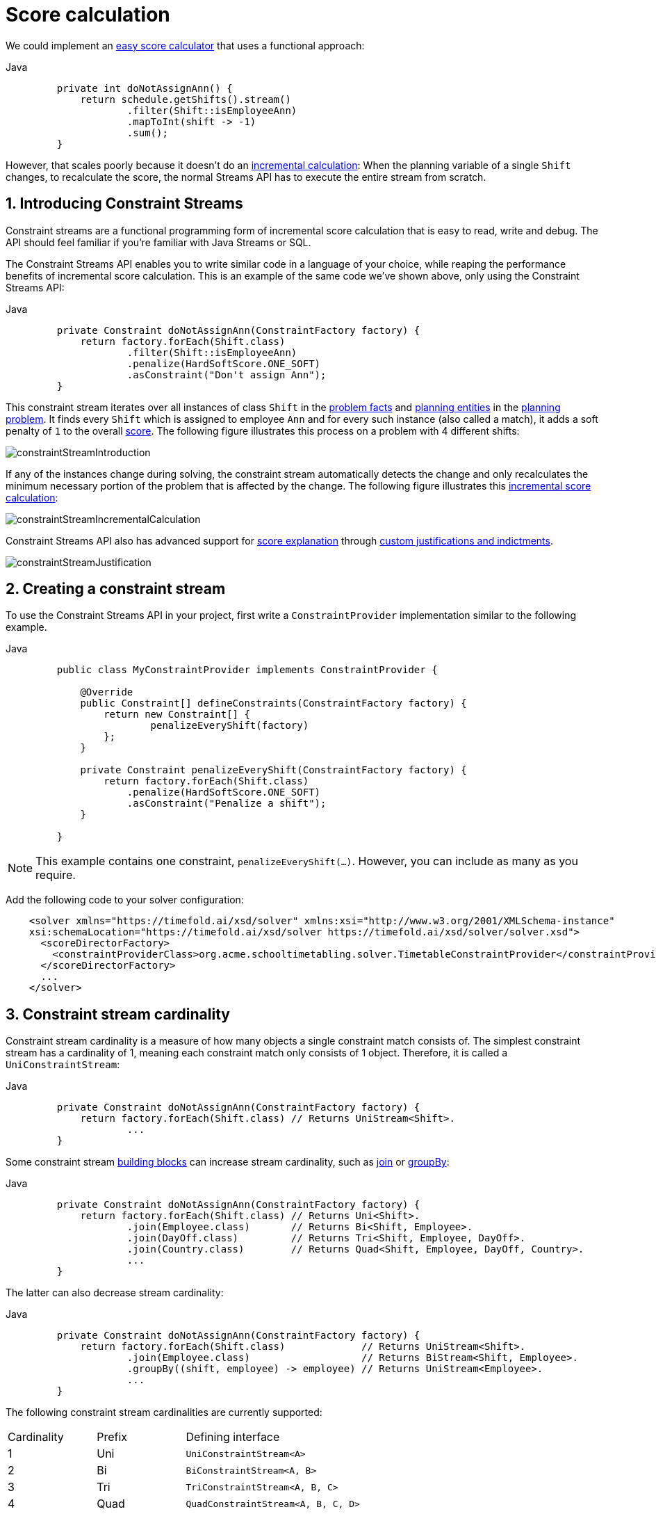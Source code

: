 [#scoreCalculation]
= Score calculation
:page-aliases: constraint-streams/constraint-streams.adoc
:doctype: book
:sectnums:
:icons: font

We could implement an xref:constraints-and-score/score-calculation.adoc#easyScoreCalculation[easy score calculator]
that uses a functional approach:

[tabs]
====
Java::
+
[source,java,options="nowrap"]
----
    private int doNotAssignAnn() {
        return schedule.getShifts().stream()
                .filter(Shift::isEmployeeAnn)
                .mapToInt(shift -> -1)
                .sum();
    }
----
====

However, that scales poorly because it doesn't do an xref:constraints-and-score/performance.adoc#incrementalScoreCalculationPerformance[incremental calculation]:
When the planning variable of a single `Shift` changes, to recalculate the score,
the normal Streams API has to execute the entire stream from scratch.

[#constraintStreams]
== Introducing Constraint Streams

Constraint streams are a functional programming form of incremental score calculation
that is easy to read, write and debug.
The API should feel familiar if you're familiar with Java Streams or SQL.

The Constraint Streams API enables you to write similar code in a language of your choice,
while reaping the performance benefits of incremental score calculation.
This is an example of the same code we've shown above,
only using the Constraint Streams API:

[tabs]
====
Java::
+
[source,java,options="nowrap"]
----
    private Constraint doNotAssignAnn(ConstraintFactory factory) {
        return factory.forEach(Shift.class)
                .filter(Shift::isEmployeeAnn)
                .penalize(HardSoftScore.ONE_SOFT)
                .asConstraint("Don't assign Ann");
    }
----


====

This constraint stream iterates over all instances of class `Shift` in the xref:using-timefold-solver/modeling-planning-problems.adoc#problemFacts[problem facts] and
xref:using-timefold-solver/modeling-planning-problems.adoc#planningEntity[planning entities]
in the xref:using-timefold-solver/modeling-planning-problems.adoc#planningProblemAndPlanningSolution[planning problem].
It finds every `Shift` which is assigned to employee `Ann` and for every such instance (also called a match), it adds a
soft penalty of `1` to the overall xref:constraints-and-score/overview.adoc#calculateTheScore[score].
The following figure illustrates this process on a problem with 4 different shifts:

image::constraints-and-score/score-calculation/constraintStreamIntroduction.png[align="center"]

If any of the instances change during solving, the constraint stream automatically detects the change
and only recalculates the minimum necessary portion of the problem that is affected by the change.
The following figure illustrates this xref:constraints-and-score/performance.adoc#incrementalScoreCalculationPerformance[incremental score calculation]:

image::constraints-and-score/score-calculation/constraintStreamIncrementalCalculation.png[align="center"]

Constraint Streams API also has advanced support for xref:constraints-and-score/understanding-the-score.adoc[score explanation]
through xref:constraintStreamsCustomizingJustificationsAndIndictments[custom justifications and indictments].

image::constraints-and-score/score-calculation/constraintStreamJustification.png[align="center"]


[#constraintStreamsConfiguration]
== Creating a constraint stream

To use the Constraint Streams API in your project, first write a `ConstraintProvider` implementation similar
to the following example.

[tabs]
====
Java::
+
[source,java,options="nowrap"]
----
    public class MyConstraintProvider implements ConstraintProvider {

        @Override
        public Constraint[] defineConstraints(ConstraintFactory factory) {
            return new Constraint[] {
                    penalizeEveryShift(factory)
            };
        }

        private Constraint penalizeEveryShift(ConstraintFactory factory) {
            return factory.forEach(Shift.class)
                .penalize(HardSoftScore.ONE_SOFT)
                .asConstraint("Penalize a shift");
        }

    }
----
====

[NOTE]
====
This example contains one constraint, `penalizeEveryShift(...)`.
However, you can include as many as you require.
====

Add the following code to your solver configuration:

[source,xml,options="nowrap"]
----
    <solver xmlns="https://timefold.ai/xsd/solver" xmlns:xsi="http://www.w3.org/2001/XMLSchema-instance"
    xsi:schemaLocation="https://timefold.ai/xsd/solver https://timefold.ai/xsd/solver/solver.xsd">
      <scoreDirectorFactory>
        <constraintProviderClass>org.acme.schooltimetabling.solver.TimetableConstraintProvider</constraintProviderClass>
      </scoreDirectorFactory>
      ...
    </solver>
----


[#constraintStreamsCardinality]
== Constraint stream cardinality

Constraint stream cardinality is a measure of how many objects a single constraint match consists of.
The simplest constraint stream has a cardinality of 1, meaning each constraint match only consists of 1 object.
Therefore, it is called a `UniConstraintStream`:

[tabs]
====
Java::
+
[source,java,options="nowrap"]
----
    private Constraint doNotAssignAnn(ConstraintFactory factory) {
        return factory.forEach(Shift.class) // Returns UniStream<Shift>.
                ...
    }
----


====

Some constraint stream <<constraintStreamsBuildingBlocks,building blocks>> can increase stream cardinality, such as
<<constraintStreamsJoin,join>> or <<constraintStreamsGroupingAndCollectors,groupBy>>:

[tabs]
====
Java::
+
[source,java,options="nowrap"]
----
    private Constraint doNotAssignAnn(ConstraintFactory factory) {
        return factory.forEach(Shift.class) // Returns Uni<Shift>.
                .join(Employee.class)       // Returns Bi<Shift, Employee>.
                .join(DayOff.class)         // Returns Tri<Shift, Employee, DayOff>.
                .join(Country.class)        // Returns Quad<Shift, Employee, DayOff, Country>.
                ...
    }
----
====

The latter can also decrease stream cardinality:

[tabs]
====
Java::
+
[source,java,options="nowrap"]
----
    private Constraint doNotAssignAnn(ConstraintFactory factory) {
        return factory.forEach(Shift.class)             // Returns UniStream<Shift>.
                .join(Employee.class)                   // Returns BiStream<Shift, Employee>.
                .groupBy((shift, employee) -> employee) // Returns UniStream<Employee>.
                ...
    }
----



====

The following constraint stream cardinalities are currently supported:

[cols="1,1,2"]
|===
|Cardinality|Prefix|Defining interface
|1          |   Uni|`UniConstraintStream<A>`
|2          |    Bi|`BiConstraintStream<A, B>`
|3          |   Tri|`TriConstraintStream<A, B, C>`
|4          |  Quad|`QuadConstraintStream<A, B, C, D>`
|===

[#constraintStreamsHigherCardinalities]
=== Achieving higher cardinalities

Timefold Solver currently does not support constraint stream cardinalities higher than 4.
However, with <<constraintStreamsMappingTuples,tuple mapping>> effectively infinite cardinality is possible:

[tabs]
====
Java::
+
[source,java,options="nowrap"]
----
    private Constraint pentaStreamExample(ConstraintFactory factory) {
        return factory.forEach(Shift.class) // UniConstraintStream<Shift>
                .join(Shift.class)          // BiConstraintStream<Shift, Shift>
                .join(Shift.class)          // TriConstraintStream<Shift, Shift, Shift>
                .join(Shift.class)          // QuadConstraintStream<Shift, Shift, Shift, Shift>
                .map(MyTuple::of)           // UniConstraintStream<MyTuple<Shift, Shift, Shift, Shift>>
                .join(Shift.class)          // BiConstraintStream<MyTuple<Shift, Shift, Shift, Shift>, Shift>
                ...                         // This BiConstraintStream carries 5 Shift elements.
    }
----
====

[NOTE]
====
Timefold Solver does not provide any tuple implementations out of the box.
It's recommended to use one of the freely available 3rd party implementations.
Should a custom implementation be necessary, see <<constraintStreamsDesigningMappingFunction,guidelines for mapping functions>>.
====

[#constraintStreamsBuildingBlocks]
== Building blocks

Constraint streams are chains of different operations, called building blocks.
Each constraint stream starts with a `forEach(...)` building block and is terminated by either a penalty or a reward.
The following example shows the simplest possible constraint stream:

[tabs]
====
Java::
+
[source,java,options="nowrap"]
----
    private Constraint penalizeInitializedShifts(ConstraintFactory factory) {
        return factory.forEach(Shift.class)
                .penalize(HardSoftScore.ONE_SOFT)
                .asConstraint("Initialized shift");
    }
----


====

This constraint stream penalizes each known and initialized instance of `Shift`.

[#constraintStreamsFrom]
[#constraintStreamsForEach]
=== ForEach

The `.forEach(T)` building block selects every `T` instance that
is in a xref:using-timefold-solver/modeling-planning-problems.adoc#problemFacts[problem fact collection]
or a xref:using-timefold-solver/modeling-planning-problems.adoc#planningEntitiesOfASolution[planning entity collection]
that is xref:using-timefold-solver/modeling-planning-problems.adoc#detectingInconsistencies[consistent]
and has no `null` genuine planning variables.

To include instances with a `null` xref:using-timefold-solver/modeling-planning-problems.adoc#planningVariable[genuine planning variable],
or planning values
not assigned to any xref:using-timefold-solver/modeling-planning-problems.adoc#planningListVariable[planning list variable],
replace the `forEach()` building block by `forEachIncludingUnassigned()`:

[tabs]
====
Java::
+
[source,java,options="nowrap"]
----
    private Constraint penalizeAllConsistentShifts(ConstraintFactory factory) {
        return factory.forEachIncludingUnassigned(Shift.class)
                .penalize(HardSoftScore.ONE_SOFT)
                .asConstraint("A shift");
    }
----
====

To include inconsistent and unassigned instances, replace the `forEach()` building block by `forEachUnfiltered()`:

[tabs]
====
Java::
+
[source,java,options="nowrap"]
----
    private Constraint penalizeAllShifts(ConstraintFactory factory) {
        return factory.forEachUnfiltered(Shift.class)
                .penalize(HardSoftScore.ONE_SOFT)
                .asConstraint("A shift");
    }
----
====

In cases utilizing the xref:using-timefold-solver/modeling-planning-problems.adoc#planningListVariable[planning list variable],
you may want
to include an xref:using-timefold-solver/modeling-planning-problems.adoc#listVariableShadowVariablesInverseRelation[inverse relation shadow variable]
to maximize performance of your constraints.

[NOTE]
====
The `forEach()` building block has a legacy counterpart, `from()`.
This alternative approach included instances based on the initialization status of their genuine planning variables.
As an unwanted consequence,
`from()`
behaves unexpectedly for xref:using-timefold-solver/modeling-planning-problems.adoc#planningVariableAllowingUnassigned[variables with unassigned values].
These are considered initialized even when `null`,
and therefore this legacy method could still return entities with `null` variables.
`from()`, `fromUnfiltered()` and `fromUniquePair()` are now deprecated and will be removed in a future major version of Timefold Solver.
====

[#constraintStreamsPenaltiesRewards]
=== Penalties and rewards

The purpose of constraint streams is to build up a xref:constraints-and-score/overview.adoc#whatIsAScore[score] for a xref:using-timefold-solver/modeling-planning-problems.adoc#planningProblemAndPlanningSolution[solution].
To do this, every constraint stream must contain a call to either a `penalize()` or a `reward()`
building block.
The `penalize()` building block makes the score worse and the `reward()` building block improves the score.

Each constraint stream is then terminated by calling `asConstraint()` method, which finally builds the constraint.
Constraints have several components:

- Constraint name is the human-readable descriptive name for the constraint,
which must be unique within the entire `ConstraintProvider` implementation.
- Constraint weight is a constant score value indicating how much every breach of the constraint affects the score.
Valid examples include `SimpleScore.ONE`, `HardSoftScore.ONE_HARD` and `HardMediumSoftScore.of(1, 2, 3)`.
- Constraint match weigher is an optional function indicating how many times the constraint weight should be applied in
the score.
The penalty or reward score impact is the constraint weight multiplied by the match weight.
The default value is `1`.

[NOTE]
====
Constraints with zero constraint weight are automatically disabled and do not impose any performance penalty.
====

[NOTE]
====
The constraint has another component: a constraint package.
It has no practical impact on the solver and it has been deprecated.
We recommend you don't use constraint packages; the solver will choose a suitable default value.
====

The Constraint Streams API supports many different types of penalties.
Browse the API in your IDE for the full list of method overloads.
Here are some examples:

- Simple penalty (`penalize(SimpleScore.ONE)`) makes the score worse by `1` per every match in the
constraint stream.
The score type must be the same type as used on the `@PlanningScore` annotated member on the planning solution.
- Dynamic penalty (`penalize(SimpleScore.ONE, Shift::getHours)`) makes the score worse by the number
of hours in every matching `Shift` in the constraint stream.
This is an example of using a constraint match weigher.
- Configurable penalty (`penalizeConfigurable()`) makes the score worse using constraint weights
defined in xref:constraints-and-score/constraint-configuration.adoc#constraintConfiguration[constraint configuration].
- Configurable dynamic penalty(`penalizeConfigurable(Shift::getHours)`) makes the score worse using
constraint weights defined in xref:constraints-and-score/constraint-configuration.adoc#constraintConfiguration[constraint configuration], multiplied by the number of hours in
every matching `Shift` in the constraint stream.

By replacing the keyword `penalize` by `reward` in the name of these building blocks, you get operations that
affect score in the opposite direction.


[#constraintStreamsCustomizingJustificationsAndIndictments]
==== Customizing justifications and indictments

One of important Timefold Solver features is its ability to xref:constraints-and-score/understanding-the-score.adoc[explain the score] of solutions it produced
through the use of justifications and indictments.
By default, each constraint is justified with `ai.timefold.solver.core.api.score.stream.DefaultConstraintJustification`,
and the final tuple makes up the indicted objects.
For example, in the following constraint, the indicted objects will be of type `Vehicle` and an `Integer`:

[tabs]
====
Java::
+
[source,java,options="nowrap"]
----
    protected Constraint vehicleCapacity(ConstraintFactory factory) {
        return factory.forEach(Customer.class)
                .filter(customer -> customer.getVehicle() != null)
                .groupBy(Customer::getVehicle, sum(Customer::getDemand))
                .filter((vehicle, demand) -> demand > vehicle.getCapacity())
                .penalizeLong(HardSoftLongScore.ONE_HARD,
                        (vehicle, demand) -> demand - vehicle.getCapacity())
                .asConstraint("vehicleCapacity");
    }
----


====

For the purposes of creating a xref:constraints-and-score/understanding-the-score.adoc#indictmentHeatMap[heat map], the `Vehicle` is very important, but the naked `Integer` carries no semantics.
We can remove it by providing the `indictWith(...)` method with a custom indictment mapping:

[tabs]
====
Java::
+
[source,java,options="nowrap"]
----
    protected Constraint vehicleCapacity(ConstraintFactory factory) {
        return factory.forEach(Customer.class)
                .filter(customer -> customer.getVehicle() != null)
                .groupBy(Customer::getVehicle, sum(Customer::getDemand))
                .filter((vehicle, demand) -> demand > vehicle.getCapacity())
                .penalizeLong(HardSoftLongScore.ONE_HARD,
                        (vehicle, demand) -> demand - vehicle.getCapacity())
                .indictWith((vehicle, demand) -> List.of(vehicle))
                .asConstraint("vehicleCapacity");
    }
----
====

The same mechanism can also be used to transform any of the indicted objects to any other object.
To present the constraint matches to the user or to send them over the wire where they can be further processed,
use the `justifyWith(...)` method to provide a custom constraint justification:

[tabs]
====
Java::
+
[source,java,options="nowrap"]
----
    protected Constraint vehicleCapacity(ConstraintFactory factory) {
        return factory.forEach(Customer.class)
                .filter(customer -> customer.getVehicle() != null)
                .groupBy(Customer::getVehicle, sum(Customer::getDemand))
                .filter((vehicle, demand) -> demand > vehicle.getCapacity())
                .penalizeLong(HardSoftLongScore.ONE_HARD,
                        (vehicle, demand) -> demand - vehicle.getCapacity())
                .justifyWith((vehicle, demand, score) ->
                    new VehicleDemandOveruse(vehicle, demand, score))
                .indictWith((vehicle, demand) -> List.of(vehicle))
                .asConstraint("vehicleCapacity");
    }
----


====

`VehicleDemandOveruse` is a custom type you have to implement.
You have complete control over the type, its name or methods exposed.
If you choose to decorate it with the proper annotations,
you will be able to send it over HTTP or store it in a database.
The only limitation is that it must implement the `ai.timefold.solver.core.api.score.stream.ConstraintJustification` marker interface.


[#constraintStreamsFilter]
=== Filtering

Filtering enables you to reduce the number of constraint matches in your stream.
It first enumerates all constraint matches and then applies a predicate to filter some matches out.
The predicate is a function that only returns `true` if the match is to continue in the stream.
The following constraint stream removes all of Beth's shifts from all `Shift` matches:

[tabs]
====
Java::
+
[source,java,options="nowrap"]
----
    private Constraint penalizeAnnShifts(ConstraintFactory factory) {
        return factory.forEach(Shift.class)
                .filter(shift -> shift.getEmployeeName().equals("Ann"))
                .penalize(SimpleScore.ONE)
                .asConstraint("Ann's shift");
    }
----
====

The following example retrieves a list of shifts where an employee has asked for a day off from a bi-constraint match
of `Shift` and `DayOff`:

[tabs]
====
Java::
+
[source,java,options="nowrap"]
----
    private Constraint penalizeShiftsOnOffDays(ConstraintFactory factory) {
        return factory.forEach(Shift.class)
                .join(DayOff.class)
                .filter((shift, dayOff) -> shift.date == dayOff.date && shift.employee == dayOff.employee)
                .penalize(SimpleScore.ONE)
                .asConstraint("Shift on an off-day");
    }
----


====

The following figure illustrates both these examples:

image::constraints-and-score/score-calculation/constraintStreamFilter.png[align="center"]

[NOTE]
====
For performance reasons, using the <<constraintStreamsJoin,join>> building block with the appropriate `Joiner` is
preferrable when possible.
Using a `Joiner` creates only the constraint matches that are necessary, while filtered join creates all possible
constraint matches and only then filters some of them out.
====

The following functions are required for filtering constraint streams of different cardinality:

[cols="1,3"]
|===
|Cardinality|Filtering Predicate
|1          |`java.util.function.Predicate<A>`
|2          |`java.util.function.BiPredicate<A, B>`
|3          |`ai.timefold.solver.core.api.function.TriPredicate<A, B, C>`
|4          |`ai.timefold.solver.core.api.function.QuadPredicate<A, B, C, D>`
|===


[#constraintStreamsJoin]
=== Joining

Joining is a way to increase <<constraintStreamsCardinality,stream cardinality>> and it is similar to the inner join
operation in SQL. As the following figure illustrates,
a `join()` creates a cartesian product of the streams being joined:

image::constraints-and-score/score-calculation/constraintStreamJoinWithoutJoiners.png[align="center"]

Doing this is inefficient if the resulting stream contains a lot of constraint matches
that need to be filtered out immediately.

Instead, use a `Joiner` condition to restrict the joined matches only to those that are interesting:

image::constraints-and-score/score-calculation/constraintStreamJoinWithJoiners.png[align="center"]

For example:

[tabs]
====
Java::
+
[source,java,options="nowrap"]
----
    import static ai.timefold.solver.core.api.score.stream.Joiners.*;

    ...

    private Constraint shiftOnDayOff(ConstraintFactory constraintFactory) {
        return constraintFactory.forEach(Shift.class)
                .join(DayOff.class,
                    equal(Shift::getDate, DayOff::getDate),
                    equal(Shift::getEmployee, DayOff::getEmployee))
                .penalize(HardSoftScore.ONE_HARD)
                .asConstraint("Shift on an off-day");
    }
----
====

Through the `Joiners` class, the following `Joiner` conditions are supported to join two streams,
pairing a match from each side:

- `equal()`: the paired matches have a property that are `equals()`. This relies on `hashCode()`.
- `greaterThan()`, `greaterThanOrEqual()`, `lessThan()` and `lessThanOrEqual()`:
the paired matches have a `Comparable` property following the prescribed ordering.
- `overlapping()`: the paired matches have two properties (a _start_ and an _end_ property) of the same `Comparable` type
that both represent an interval which overlap.

All `Joiners` methods have an overloaded method to use the same property of the same class on both stream sides.
For example, calling `equal(Shift::getEmployee)` is the same as calling `equal(Shift::getEmployee, Shift::getEmployee)`.

[NOTE]
====
If the other stream might match multiple times, but it must only impact the score once (for each element of the original
stream), use <<constraintStreamsConditionalPropagation,ifExists>> instead.
It does not create cartesian products and therefore generally performs better.
====

==== Evaluation of multiple joiners

When using multiple joiners, there are some important considerations to keep in mind.
Consider the following example:

[tabs]
====
Java::
+
[source,java,options="nowrap"]
----
    factory.forEach(VehicleShift.class)
        .join(Visit.class,
            Joiners.equal(Function.identity(), Visit::getVehicleShift), // Visit's VehicleShift is not null...
            Joiners.lessThan(
                    vehicleShift -> vehicleShift.getMaxTravelTime(),
                    visit -> visit.getVehicleShift().getMaxTravelTime() // ... yet NPE may be thrown here.
            ))
----


====

When indexing joiners (such as `equal()` and `lessThan()`) check their indexes,
they take the input tuple and create a set of keys that will enter the index.
These keys are different for the left and right side of the joiner.

In the above example, from the left side,
the key is `[VehicleShift instance && result of calling VehicleShift.getMaxTravelTime()]`.
(Using the first mapping function of each joiner.)
From the right side,
the key is `[the result of calling Visit.getVehicleShift() && result of calling Visit.getVehicleShift().getMaxTravelTime()]`.
(Using the second mapping function of each joiner.)

However, both of the key mapping functions are calculated independently of the other,
and therefore the `lessThan()` joiner's mapping functions will be executed even in cases
when the `equal()` joiner would not match.
This leads to a `NullPointerException` being thrown in the example above,
where the `lessThan()` joiner's mapping functions are executed on a `Visit` instance
that has a `null` `vehicleShift` property which wasn't (yet) filtered out by the `equal()` joiner.
The filtering only happens inside the joiner's indexes and to access them,
we need these keys to be generated first.

To avoid these issues,
do not assume that subsequent joiners' mapping functions only apply after the previous joiners have matched.
Alternatively (and possibly at the cost of reduced performance) use the filtering joiner,
which is processed differently and does not suffer from this issue:

[tabs]
====
Java::
+
[source,java,options="nowrap"]
----
    factory.forEach(VehicleShift.class)
        .join(Visit.class,
            Joiners.equal(Function.identity(), Visit::getVehicleShift), // Visit's VehicleShift is not null...
            Joiners.filtering((vehicleShift, visit) ->
                vehicleShift.getMaxTravelTime() < visit.getVehicleShift().getMaxTravelTime()
        ))
----
====

[#constraintStreamsGroupingAndCollectors]
=== Grouping and collectors

Grouping collects items in a stream according to user-provider criteria (also called "group key"), similar to what a
`GROUP BY` SQL clause does. Additionally, some grouping operations also accept one or more `Collector` instances, which
provide various aggregation functions. The following figure illustrates a simple `groupBy()` operation:

image::constraints-and-score/score-calculation/constraintStreamGroupBy.png[align="center"]

[NOTE]
====
Objects used as group key must obey the https://docs.oracle.com/en/java/javase/17/docs/api/java.base/java/lang/Object.html#hashCode()[general contract of `hashCode`].
Most importantly, "whenever it is invoked on the same object more than once during an execution of a Java application, the `hashCode` method must consistently return the same integer."

For this reason, it is not recommended to use mutable objects (especially mutable collections) as group keys.
If planning entities are used as group keys, their hashCode must not be computed off of planning variables.
Failure to follow this recommendation may result in runtime exceptions being thrown.
====

For example, the following code snippet first groups all visits by the vehicle that will be used,
counts them using the `ConstraintCollectors.count(...)` collector,
and finally penalizes every vehicle which makes more than 10 visits:

[tabs]
====
Java::
+
[source,java,options="nowrap"]
----
import static ai.timefold.solver.core.api.score.stream.ConstraintCollectors.*;

...

private Constraint tooManyVisits(ConstraintFactory constraintFactory) {
    return constraintFactory.forEach(Visit.class)
            .groupBy(Visit::getVehicle, count())
            .filter((vehicle, visitCount) -> visitCount > 10)
            .penalize(HardSoftScore.ONE_HARD,
                    (vehicle, visitCount) -> visitCount - 10)
            .asConstraint("tooManyVisits");
}
----


====

[NOTE]
====
Information might be lost during grouping.
In the previous example,
`filter()` and all later operations no longer have direct access to the original `Visit` instance.
====

There are many collectors available out of the box.
You can also provide your own collectors by implementing the
`ai.timefold.solver.core.api.score.stream.uni.UniConstraintCollector` interface,
or its `Bi...`, `Tri...` and `Quad...` counterparts.


[#collectorsCount]
==== `count()` collector

The `ConstraintCollectors.count(...)` counts all elements per group. For example, the following use of the collector
gives a number of items for two separate groups - one where the talks have unavailable speakers, and one where they
don't.

[tabs]
====
Java::
+
[source,java,options="nowrap"]
----
private Constraint speakerAvailability(ConstraintFactory factory) {
    return factory.forEach(Talk.class)
            .groupBy(Talk::hasAnyUnavailableSpeaker, count())
            .penalize(HardSoftScore.ONE_HARD,
                    (hasUnavailableSpeaker, count) -> ...)
            .asConstraint("speakerAvailability");
}
----
====

The count is collected in an `int`. Variants of this collector:

* `countLong()` collects a `long` value instead of an `int` value.

To count a bi, tri or quad stream, use `countBi()`, `countTri()` or `countQuad()` respectively,
because - unlike the other built-in collectors - they aren't overloaded methods due to Java's generics erasure.


[#collectorsCountDistinct]
==== `countDistinct()` collector

The `ConstraintCollectors.countDistinct(...)` counts any element per group once, regardless of how many times it
occurs. For example, the following use of the collector gives a number of talks in each unique room.

[tabs]
====
Java::
+
[source,java,options="nowrap"]
----
private Constraint roomCount(ConstraintFactory factory) {
    return factory.forEach(Talk.class)
            .groupBy(Talk::getRoom, countDistinct())
            .penalize(HardSoftScore.ONE_SOFT,
                    (room, count) -> ...)
            .asConstraint("roomCount");
}
----


====

The distinct count is collected in an `int`. Variants of this collector:

* `countDistinctLong()` collects a `long` value instead of an `int` value.


[#collectorsSum]
==== `sum()` collector

To sum the values of a particular property of all elements per group,
use the `ConstraintCollectors.sum(...)` collector.
The following code snippet first groups all visits by the vehicle that will be used,
and sums up all the service durations using the `ConstraintCollectors.sum(...)` collector.

[tabs]
====
Java::
+
[source,java,options="nowrap"]
----
private Constraint totalServiceDuration(ConstraintFactory constraintFactory) {
    return constraintFactory.forEach(Visit.class)
            .groupBy(Visit::getVehicle, sum(Visit::getServiceDuration))
            .penalize(HardSoftScore.ONE_SOFT,
                    (vehicle, totalServiceDuration) -> totalServiceDuration)
            .asConstraint("totalServiceDuration");
}
----
====

The sum is collected in an `int`. Variants of this collector:

* `sumLong()` collects a `long` value instead of an `int` value.
* `sumBigDecimal()` collects a `java.math.BigDecimal` value instead of an `int` value.
* `sumBigInteger()` collects a `java.math.BigInteger` value instead of an `int` value.
* `sumDuration()` collects a `java.time.Duration` value instead of an `int` value.
* `sumPeriod()` collects a `java.time.Period` value instead of an `int` value.
* a generic `sum()` variant for summing up custom types


[#collectorsAverage]
==== `average()` collector

To calculate the average of a particular property of all elements per group, use the `ConstraintCollectors.average(...)`
collector.
The following code snippet first groups all visits by the vehicle that will be used,
and averages all the service durations using the `ConstraintCollectors.average(...)` collector.

[tabs]
====
Java::
+
[source,java,options="nowrap"]
----
private Constraint averageServiceDuration(ConstraintFactory constraintFactory) {
    return constraintFactory.forEach(Visit.class)
            .groupBy(Visit::getVehicle, average(Visit::getServiceDuration))
            .penalize(HardSoftScore.ONE_SOFT,
                    (vehicle, averageServiceDuration) -> (int) averageServiceDuration)
            .asConstraint("averageServiceDuration");
}
----


====

The average is collected as a `double`, and the average of no elements is `null`.
Variants of this collector:

* `averageLong()` collects a `long` value instead of an `int` value.
* `averageBigDecimal()` collects a `java.math.BigDecimal` value instead of an `int` value, resulting in a `BigDecimal` average.
* `averageBigInteger()` collects a `java.math.BigInteger` value instead of an `int` value, resulting in a `BigDecimal` average.
* `averageDuration()` collects a `java.time.Duration` value instead of an `int` value, resulting in a `Duration` average.


[#collectorsMinMax]
==== `min()` and `max()` collectors

To extract the minimum or maximum per group, use the `ConstraintCollectors.min(...)` and
`ConstraintCollectors.max(...)` collectors respectively.

These collectors operate on values of properties which are `Comparable` (such as `Integer`, `String` or `Duration`),
although there are also variants of these collectors which allow you to provide your own `Comparator`.

The following code snippet first groups all visits by the vehicle that will be used,
and finds the maximum in the group using the `ConstraintCollectors.max(...)` collector.

[tabs]
====
Java::
+
[source,java,options="nowrap"]
----
private Constraint maxServiceDuration(ConstraintFactory constraintFactory) {
    return constraintFactory.forEach(Visit.class)
            .groupBy(Visit::getVehicle, max(Visit::getServiceDuration))
            .penalize(HardSoftScore.ONE_SOFT,
                    (vehicle, maxServiceDuration) -> maxServiceDuration)
            .asConstraint("maxServiceDuration");
}
----
====

[NOTE]
====
`Comparator` and `Comparable` implementations used with `min(...)` and `max(...)` constraint collectors are expected to
be consistent with `equals(...)`.
See https://docs.oracle.com/en/java/javase/11/docs/api/java.base/java/lang/Comparable.html[Javadoc for `Comparable`] to learn more.
====


[#collectorsCollection]
==== `toList()`, `toSet()` and `toMap()` collectors

To extract all elements per group into a collection, use the `ConstraintCollectors.toList(...)`.

The following example retrieves all visits for a given vehicle in a `List`:

[tabs]
====
Java::
+
[source,java,options="nowrap"]
----
private Constraint vehicleAndItsVisits(ConstraintFactory constraintFactory) {
    return constraintFactory.forEach(Visit.class)
            .groupBy(Visit::getVehicle, toList())
            .penalize(HardSoftScore.ONE_HARD,
                    (vehicle, visitList) -> ...)
            .asConstraint("vehicleAndItsVisits");
}
----


====

Variants of this collector:

* `toList()` collects a `List` value.
* `toSet()` collects a `Set` value.
* `toSortedSet()` collects a `SortedSet` value.
* `toMap()` collects a `Map` value.
* `toSortedMap()` collects a `SortedMap` value.

[NOTE]
====
The iteration order of elements in the resulting collection is not guaranteed to be stable,
unless it is a sorted collector such as `toSortedSet` or `toSortedMap`.
====

[NOTE]
====
Collecting elements into a `Collection` negates benefits of
xref:constraints-and-score/performance.adoc#incrementalScoreCalculationPerformance[incremental score calculation],
as all operations on the resulting `Collection` will no longer be incremental.
If performance is a concern, avoid these collectors.
====


[#collectorsConsecutive]
==== Consecutive collectors

Certain constraints, such as maximum consecutive working days for an employee
or the number of matches played at home in a sports league,
require ordering those shifts or matches in sequences and penalizing sequences exceeding a certain threshold.
If those sequences can be of arbitrary length unknown at the time of writing the constraints,
you can implement this pattern using the `ConstraintCollectors.toConsecutiveSequences(...)` collector:

[tabs]
====
Java::
+
[source,java,options="nowrap"]
----
Constraint multipleConsecutiveHomeMatches(ConstraintFactory constraintFactory) {
        return constraintFactory.forEach(Match.class)
                .groupBy(match -> Match::getHomeTeam,
                        ConstraintCollectors.toConsecutiveSequences(Match::getRoundId))
                .flattenLast(SequenceChain::getConsecutiveSequences)
                .filter((team, matches) -> matches.getCount() >= MAX_CONSECUTIVE_MATCHES)
                .penalize(HardSoftScore.ONE_HARD, (team, matches) -> matches.getCount())
                .asConstraint("4 or more consecutive home matches");
}
----
====

image::constraints-and-score/score-calculation/constraintStreamConsecutiveSequences.png[align="center"]

Let's take a closer look at the crucial part of this constraint:

[tabs]
====
Java::
+
[source,java,options="nowrap"]
----
.groupBy(match -> Match::getHomeTeam,
        ConstraintCollectors.toConsecutiveSequences(Match::getRoundId))
.flattenLast(SequenceChain::getConsecutiveSequences)
.filter((team, matches) -> matches.getCount() >= MAX_CONSECUTIVE_MATCHES)
----


====

The `groupBy()` building block groups all matches by team,
and for every such pair it creates a `SequenceChain` instance.
The matches will be put into sequence by round date,
and the round index will be used to identify consecutive sequences and breaks between them.
Imagine the collector putting each match on a number line,
where the number is the round day index of the match.

The `SequenceChain` then has several useful methods to not only get the list of matches,
but also to get any and all breaks between those matches.
In this case, we are only interested in the sequences of matches themselves,
and we use <<constraintStreamsFlattening,flattening>> to convert each to its own tuple.

image::constraints-and-score/score-calculation/constraintStreamConsecutiveSequencesFlatten.png[align="center"]

Finally, if a league requires that a team can play at most 5 consecutive matches (`MAX_CONSECUTIVE_MATCHES`) in home,
and `matches` contains 6 matches, then the `weight` penalty will be `6`.
If the number of consecutive matches is `4`,
then the sequence is not violating the league requirement, and we can filter it out.

[#collectorsConnectedRanges]
==== Connected ranges collectors

Certain constraints require tracking properties of connected ranges.
For instance, to ensure equipment allocated to several timeslots across the same connected range is not allocated over its capacity.
This can be achieved using the `ConstraintCollectors.toConnectedTemporalRanges(...)` or `ConstraintCollectors.toConnectedRanges(...)` (for non-temporal cases) collectors:

[tabs]
====
Java::
+
[source,java,options="nowrap"]
----
Constraint doNotOverAssignEquipment(ConstraintFactory constraintFactory) {
    return constraintFactory.forEach(Job.class)
        .groupBy(Job::getEquipment,
            ConstraintCollectors.toConnectedTemporalRanges(
                          Job::getStartTime,
                          Job::getEndTime)
            )
        .flattenLast(ConnectedRangeChain::getConnectedRanges)
        .filter((equipment, connectedRange) -> connectedRange.getMaximumOverlap() > equipment.getCapacity())
        .penalize(HardSoftScore.ONE_HARD, (equipment, connectedRange) -> connectedRange.getMaximumOverlap() - equipment.getCapacity())
        .asConstraint("Concurrent equipment usage over capacity");
}
----
====

image::constraints-and-score/score-calculation/constraintStreamConnectedRanges.png[align="center"]

Let's take a closer look at the crucial part of this constraint:

[tabs]
====
Java::
+
[source,java,options="nowrap"]
----
.groupBy(Job::getEquipment,
        ConstraintCollectors.toConnectedTemporalRanges(
                  Job::getStartTime,
                  Job::getEndTime
        )
)
.flattenLast(ConnectedRangeChain::getConnectedRanges)
.filter((equipment, connectedRange) -> connectedRange.getMaximumOverlap() > equipment.getCapacity())
----


====

The `groupBy()` building block groups all jobs by required equipment, and for every such pair it creates a `ConnectedRangeChain` instance.
Any overlapping jobs will be put into the same `ConnectedRange` cluster.

The `ConnectedRangeChain` then has several useful methods to not only get the list of resource usage, but also to get any and all gaps between resource usage.
In this case, we are only interested in the resource usage, and we use <<constraintStreamsFlattening,flattening>> to convert each to its own tuple.

Finally, we use <<constraintStreamsMappingTuples,mapping>> to calculate the violation amount for each concurrent usage.
For example, if the equipment has a `capacity` of `3`, and the `maximumOverlap` of the `resource` is `5`, then `violationAmount` will be `2`.
If the amount is `0`, then the equipment is not being used over its capacity and we can filter the tuple out.

In case no temporal data is available, it's still possible to create connected ranges using the `ConstraintCollectors.toConnectedRanges(...)` collector.
In this case the start and end of a range needs to be provided as well as a function to calculate the difference between the two.

[tabs]
====
Java::
+
[source,java,options="nowrap"]
----
.groupBy(Job::getEquipment,
    ConstraintCollectors.toConnectedRanges(
                          Job::getStart,
                          Job::getEnd,
                          (a, b) -> b - a // difference calculator
    )
)
----
====

[#collectorsLoadBalance]
==== Load balancing collectors

Certain constraints require resource usage to be balanced across the solution.
For example, employees should have a similar number of shifts.
This can be achieved using the `ConstraintCollectors.loadBalance(...)` collector.

For more, see xref:constraints-and-score/load-balancing-and-fairness.adoc#loadBalancingAndFairness[Load balancing and fairness].

[#collectorsConditional]
==== Conditional collectors

The constraint collector framework enables you to create constraint collectors which will only collect in certain circumstances.
This is achieved using the `ConstraintCollectors.conditionally(...)` constraint collector.

This collector accepts a predicate, and another collector to which it will delegate if the predicate is true.
The following example returns a count of long-running visits with assigned to a given vehicle,
where the customer asked for evening delivery:

[tabs]
====
Java::
+
[source,java,options="nowrap"]
----
private Constraint visitWithEveningDelivery(ConstraintFactory constraintFactory) {
    return constraintFactory.forEach(Visit.class)
            .groupBy(Visit::getVehicle, conditionally(
                    Visit::isEveningDelivery,
                    count()
            ))
            .penalize(HardSoftScore.ONE_HARD,
                    (vehicle, eveningDeliveryCount) -> ...)
            .asConstraint("visitWithEveningDelivery");
}
----


====

This is useful in situations where multiple collectors are used and only some of them need to be restricted.
If all of them needed to be restricted in the same way,
then applying a <<constraintStreamsFilter,`filter()`>> before the grouping is preferable.


[#collectorsComposition]
==== Composing collectors

The constraint collector framework enables you to create complex collectors utilizing simpler ones.
This is achieved using the `ConstraintCollectors.compose(...)` constraint collector.

This collector accepts 2 to 4 other constraint collectors,
and a function to merge their results into one.
The following example builds an <<collectorsAverage,`average()` constraint collector>>
using the <<collectorsCount,`count` constraint collector>> and <<collectorsSum,`sum()` constraint collector>>:

[tabs]
====
Java::
+
[source,java,options="nowrap"]
----
<A> UniConstraintCollector<A, ?, Double>
    average(ToIntFunction<A> groupValueMapping) {
        return compose(count(), sum(groupValueMapping), (count, sum) -> {
            if (count == 0) {
                return null;
            } else {
                return sum / (double) count;
            }
        });
    }
----
====

Similarly, the `compose()` collector enables you to work around the limitation of <<constraintStreamsCardinality,Constraint Stream cardinality>>
and use as many as 4 collectors in your <<constraintStreamsGroupingAndCollectors,`groupBy()` statements>>:

[tabs]
====
Java::
+
[source,java,options="nowrap"]
----
UniConstraintCollector<A, ?, Triple<Integer, Integer, Integer>> collector =
    compose(count(),
            min(),
            max(),
            (count, min, max) -> Triple.of(count, min, max));
----


====

Such a composite collector returns a `Triple` instance which allows you to access
each of the sub collectors individually.

[NOTE]
====
Timefold Solver does not provide any `Pair`, `Triple` or `Quadruple` implementation out of the box.
====


[#collectorsAdjusting]
==== Adjusting results

In some cases, you may want to adjust the result that a constraint collector produces.
Consider the <<collectorsAverage,`average()` constraint collector>>:

[source,java,options="nowrap"]
----
ConstraintCollectors.average(...)
----

This collector returns `double` values, which may not be suitable for your use case.
For example, you may want to round the result to the nearest integer.
To do this, you can use the `ConstraintCollectors.collectAndThen(...)` collector:

[tabs]
====
Java::
+
[source,java,options="nowrap"]
----
ConstraintCollectors.collectAndThen(
    ConstraintCollectors.average(...),
    doubleValue -> (int) Math.round(doubleValue))
----
====


[#constraintStreamsConditionalPropagation]
=== Conditional propagation

Conditional propagation enables you to exclude constraint matches from the constraint stream based on the presence or
absence of some other object.

image::constraints-and-score/score-calculation/constraintStreamIfExists.png[align="center"]

The following example penalizes vehicles which have at least one visit:

[tabs]
====
Java::
+
[source,java,options="nowrap"]
----
    private Constraint deployedVehicle(ConstraintFactory constraintFactory) {
        return constraintFactory.forEach(Vehicle.class)
                .ifExists(Visit.class, Joiners.equal(Function.identity(), Visit::getVehicle))
                .penalize(HardSoftScore.ONE_SOFT,
                        vehicle -> ...)
                .asConstraint("deployedVehicle");
    }
----


====

Note the use of the `ifExists()` building block.
On `UniConstraintStream`, the `ifExistsOther()` building block is also available which is useful in situations where the
`forEach()` constraint match type is the same as the `ifExists()` type.

Conversely, if the `ifNotExists()` building block is used (as well as the `ifNotExistsOther()` building block on
`UniConstraintStream`) you can achieve the opposite effect:

[tabs]
====
Java::
+
[source,java,options="nowrap"]
----
    private Constraint idleVehicle(ConstraintFactory constraintFactory) {
        return constraintFactory.forEach(Vehicle.class)
                .ifNotExists(Visit.class, Joiners.equal(Function.identity(), Visit::getVehicle))
                .penalize(HardSoftScore.ONE_SOFT,
                        vehicle -> ...)
                .asConstraint("idleVehicle");
    }
----
====

Here, only the vehicles without any visits are penalized.

Also note the use of the `Joiner` class to limit the constraint matches.
For a description of available joiners, see <<constraintStreamsJoin,joining>>.
Conditional propagation operates much like joining,
but it does not increase <<constraintStreamsCardinality,stream cardinality>>.
Matches from these building blocks are not available further down the stream.

[NOTE]
====
For performance reasons, using conditional propagation with the appropriate `Joiner` instance is preferable to joining.
While using `join()` creates a cartesian product of the facts being joined, with conditional propagation, the resulting
stream only has at most the original number of constraint matches in it.
Joining should only be used in cases where the other fact is actually required for another operation further down
the stream.
====

[#constraintStreamsMappingTuples]
=== Mapping tuples

Mapping enables you to transform each tuple in a constraint stream by applying a mapping function to it.
The result of such mapping is another constraint stream of the mapped tuples.

[tabs]
====
Java::
+
[source,java,options="nowrap"]
----
    private Constraint visits(ConstraintFactory constraintFactory) {
        return constraintFactory.forEach(Visit.class) // UniConstraintStream<Visit>
                .map(Visit::getName)                  // UniConstraintStream<String>
                ...
    }
----


====

[NOTE]
====
In the example above, the mapping function produces duplicate tuples if two different ``Visit``s share a name.
That is, such visit name appears in the resulting constraint stream twice.
See <<constraintStreamsDealingWithDuplicateTuplesUsingDistinct,`distinct()`>> for how to deal with duplicate tuples.
====

Mapping can be used to transform streams of all cardinalities,
and even between cardinalities.
The following example maps a pair of `Visit` instances to a pair of their names:

[tabs]
====
Java::
+
[source,java,options="nowrap"]
----
    private Constraint visits(ConstraintFactory constraintFactory) {
        return constraintFactory.forEachUniquePair(Visit.class)                        // BiConstraintStream<Visit, Visit>
                .map((visit1, visit2) -> Pair.of(visit1.getName(), visit2.getName()))  // UniConstraintStream<Pair<String, String>>
                ...
    }
----
====

[#constraintStreamsDesigningMappingFunction]
==== Designing the mapping function

When designing the mapping function, follow these guidelines for optimal performance:

* Keep the function pure.
The mapping function should only depend on its input.
That is, given the same input, it always returns the same output.
* Keep the function bijective.
No two input tuples should map to the same output tuple, or to tuples that are equal.
Not following this recommendation creates a constraint stream with duplicate tuples,
and may force you to use <<constraintStreamsDealingWithDuplicateTuplesUsingDistinct,`distinct()`>> later.
* Use immutable data carriers.
The tuples returned by the mapping function should be immutable and identified by their contents and nothing else.
If two tuples carry objects which equal one another,
those two tuples should likewise equal and preferably be the same instance.

[#constraintStreamsDealingWithDuplicateTuplesUsingDistinct]
==== Dealing with duplicate tuples using `distinct()`

As a general rule, tuples in constraint streams are distinct.
That is, no two tuples that equal one another.
However, certain operations such as <<constraintStreamsMappingTuples,tuple mapping>> may produce constraint streams
where that is not true.

If a constraint stream produces duplicate tuples, you can use the `distinct()` building block
to have the duplicate copies eliminated.

[tabs]
====
Java::
+
[source,java,options="nowrap"]
----
    private Constraint visits(ConstraintFactory constraintFactory) {
        return constraintFactory.forEach(Visit.class) // UniConstraintStream<Visit>
                .map(Visit::getName)                  // UniConstraintStream<String>
                .distinct()                           // The same, each name just once.
                ...
    }
----


====

[NOTE]
====
There is a performance cost to `distinct()`.
For optimal performance, don't use constraint stream operations that produce duplicate tuples, to avoid the need to call `distinct()`.
====

[#constraintStreamsExpandingTuples]
==== Expanding tuples

Tuple expansion is a special case of <<constraintStreamsMappingTuples,tuple mapping>>
which only increases stream cardinality and can not introduce duplicate tuples.
It enables you to add extra facts to each tuple in a constraint stream by applying a mapping function to it.
This is useful in situations where an expensive computations needs to be cached for use later in the stream.

In the following example,
the method `Talk.prevailingSpeakerUndesiredTimeslotTagCount()` internally iterates over collections to find overlapping tags
and returns the number of such tags.
It is expensive and it is called for each `Talk` in the stream,
possibly being called many thousands of times per second.
Importantly, it is first called to filter out talks that have zero overlap,
and then again to penalize overlap on talks which suffer from it.

[tabs]
====
Java::
+
[source,java,options="nowrap"]
----
    Constraint speakerUndesiredTimeslotTags(ConstraintFactory factory) {
        return factory.forEach(Talk.class)
                .filter(talk -> talk.prevailingSpeakerUndesiredTimeslotTagCount() > 0)
                .penalize(HardSoftScore.ONE_SOFT, talk -> talk.prevailingSpeakerUndesiredTimeslotTagCount() * talk.getDurationInMinutes())
                .asConstraint(SPEAKER_UNDESIRED_TIMESLOT_TAGS);
    }
----
====

We can improve this by using tuple expansion to cache the result of the expensive computation,
possibly significantly reducing the number of times it is called.

[tabs]
====
Java::
+
[source,java,options="nowrap"]
----
    Constraint speakerUndesiredTimeslotTags(ConstraintFactory factory) {
        return factory.forEach(Talk.class)
                .expand(Talk::prevailingSpeakerUndesiredTimeslotTagCount)
                .filter((talk, undesiredTagCount) -> undesiredTagCount > 0)
                .penalize(HardSoftScore.ONE_SOFT, (talk, undesiredTagCount) -> undesiredTagCount * talk.getDurationInMinutes())
                .asConstraint(SPEAKER_UNDESIRED_TIMESLOT_TAGS);
    }
----


====

Once the tuple for a `Talk` has been created and passed through the filter,
the expensive computation will not be reevaluated again unless the `Talk` itself changes.

[NOTE]
====
There is a performance cost to `expand()`.
Always check your solver's move evaluation speed to see if the cost is offset by the gains.
====

[#constraintStreamsFlattening]
=== Flattening

Flattening enables you to transform any Java `Iterable` (such as `List` or `Set`)
into a set of tuples, which are sent downstream.
(Similar to Java Stream's `flatMap(...)`)
This is done by applying a mapping function to the final element in the source tuple.

[tabs]
====
Java::
+
[source,java,options="nowrap"]
----
    private Constraint requiredJobRoles(ConstraintFactory constraintFactory) {
        return constraintFactory.forEach(Person.class)              // UniConstraintStream<Person>
                .join(Job.class,
                    equal(Function.identity(), Job::getAssignee))   // BiConstraintStream<Person, Job>
                .flattenLast(Job::getRequiredRoles)                 // BiConstraintStream<Person, Role>
                .filter((person, requiredRole) -> ...)
                ...
    }
----
====

[NOTE]
====
In the example above, the mapping function produces duplicate tuples
if `Job.getRequiredRoles()` contains duplicate values.
Assuming that the function returns `[USER, USER, ADMIN]`,
the tuple `(SomePerson, USER)` is sent downstream twice.
See <<constraintStreamsDealingWithDuplicateTuplesUsingDistinct,`distinct()`>> for how to deal with duplicate tuples.
====

[#constraintStreamsConcat]
=== Concatenation

The `concat` building block allows you to create a constraint stream containing tuples
of two other constraint streams.
If <<constraintStreamsJoin,join>> acts like a cartesian product of two lists,
`concat` acts like a concatenation of two lists.
Unlike union of sets, concatenation of lists repeats duplicated elements.
If the two constraint concatenating streams share tuples, which happens eg.
when they come from the same source of data,
the tuples will be repeated downstream.
If this is undesired, use the <<constraintStreamsDealingWithDuplicateTuplesUsingDistinct,`distinct` building block>>.

image::constraints-and-score/score-calculation/constraintStreamConcat.png[align="center"]

For example, to ensure each employee has a minimum number of assigned shifts:

[tabs]
====
Java::
+
[source,java,options="nowrap"]
----
    private Constraint ensureEachEmployeeHasAtLeastTwoShifts(ConstraintFactory constraintFactory) {
        return constraintFactory.forEach(Employee.class)
         .join(Shift.class, equal(Function.identity(), Shift::getEmployee))
         .concat(
             constraintFactory.forEach(Employee.class)
               .ifNotExists(Shift.class, equal(Function.identity(), Shift::getEmployee))
         )
         .groupBy((employee, shift) -> employee,
                   conditionally((employee, shift) -> shift != null,
                                 countBi())
         )
         .filter((employee, shiftCount) -> shiftCount < employee.minimumAssignedShifts)
         .penalize(HardSoftScore.ONE_SOFT, (employee, shiftCount) -> employee.minimumAssignedShifts - shiftCount)
         .asConstraint("Minimum number of assigned shifts");
    }
----


====

This correctly counts the number of shifts each Employee has, *even when the Employee has no shifts*.

[NOTE]
====
<<constraintStreamsComplement>> shares many of the same use cases as `concat`, including the one above.
====

Consider the following naive implementation without `concat`:

[tabs]
====
Java::
+
[source,java,options="nowrap"]
----
    private Constraint incorrectEnsureEachEmployeeHasAtLeastTwoShifts(ConstraintFactory constraintFactory) {
        return constraintFactory.forEach(Employee.class)
         .join(Shift.class, equal(Function.identity(), Shift::getEmployee))
         .groupBy((employee, shift) -> employee,
                  countBi())
         )
         .filter((employee, shiftCount) -> shiftCount < employee.minimumAssignedShifts)
         .penalize(HardSoftScore.ONE_SOFT, (employee, shiftCount) -> employee.minimumAssignedShifts - shiftCount)
         .asConstraint("Minimum number of assigned shifts (incorrect)");
    }
----
====

An employee with no assigned shifts _wouldn't have been penalized_
because no tuples were passed to the `groupBy` building block.

[#constraintStreamsConcatPadding]
==== Padding values

Consider two constraint streams of different cardinalities, for instance:

[tabs]
====
Java::
+
[source,java,options="nowrap"]
----
// All employees.
UniConstraintStream<Employee> uniStream = constraintFactory.forEach(Employee.class);
// Employees with a count of their shifts; some employees may have no shifts, therefore are not included.
BiConstraintStream<Employee, Integer> biStream = constraintFactory.forEach(Employee.class)
    .join(Shift.class, equal(Function.identity(), Shift::getEmployee))
    .groupBy((employee, shift) -> employee, countBi());
----


====

By default, when concatenating these streams,
the stream of lower cardinality will be padded with `null` values:

[tabs]
====
Java::
+
[source,java,options="nowrap"]
----
// Employees from uniStream will have null as their shift count.
BiConstraintStream<Employee, Integer> concatStream = uniStream.concat(biStream);
----
====

Instead of using `null` default,
you can specify a padding value to use when padding the lower cardinality stream:

[tabs]
====
Java::
+
[source,java,options="nowrap"]
----
// Employees from uniStream will have a zero as their shift count.
BiConstraintStream<Employee, Integer> concatStream = uniStream.concat(biStream, employee -> 0);
----


====

[#constraintStreamsComplement]
=== Complementing a stream

The <<constraintStreamsJoin,join building block>> provided by Constraint Streams is technically an inner join.
This means only the matches that are present in both streams are considered.
For example, if you have a stream of `Employee` instances and a stream of `Shift` instances,
joining `Shift` instances with `Employee` instances will only return shifts that are assigned to an employee.
Employees without shifts will not be considered.

In cases such as xref:constraints-and-score/load-balancing-and-fairness.adoc#loadBalancingAndFairness[load balancing], a similar situation happens where the `Shift` instances only reference the `Employee` instances assigned to them.
For a properly balanced solution, you also need to include `Employee` instances that are not assigned to any shifts.

This is where you can use the `complement` block as shown in the following example:

[tabs]
====
Java::
+
[source,java,options="nowrap"]
----
    factory.forEach(Shift.class)
        .groupBy(Shift::getEmployee, count())
        .complement(Employee.class, employee -> 0)
        .groupBy(loadBalance(...))
----
====

After the <<constraintStreamsGroupingAndCollectors,`groupBy` building block>>,
the stream contains only employees with at least one shift assigned,
and each carries a count of shifts assigned.
The type of the stream is `BiConstraintStream<Employee, Integer>`.

To add all the `Employee` instances that do not have any shifts assigned,
the `complement` building block is used.
It looks at all the `Employee` instances already in the stream,
and adds all known `Employee` instances that are not present to the stream.
For each of them, it assigns a value of `0` as the number of shifts assigned to that employee.
The type of the stream is still `BiConstraintStream<Employee, Integer>`.

This stream now contains all `Employee` instances, both with and without shifts assigned,
and can be passed to the <<collectorsLoadBalance,load balancing constraint collector>>,
which will compute the unfairness metric.

[#constraintStreamsPrecompute]
=== Precomputing a stream

When a stream depends only on properties of problem facts or entities,
and not on any planning variables (genuine or shadow),
that stream can be precomputed to improve performance.
Consider the following `No overlapping shifts` constraint:

[tabs]
====
Java::
+
[source,java,options="nowrap"]
----
Constraint noOverlappingShifts(ConstraintFactory constraintFactory) {
    return constraintFactory.forEachUniquePair(Shift.class,
            Joiners.overlapping(Shift::getStart, Shift::getEnd),
            Joiners.equal(Shift::getEmployee))
        .penalize(HardSoftScore.ONE_HARD, (shift1, shift2) -> shift1.getOverlap(shift2))
        .asConstraint("No overlapping shifts");
}
----
====

Whenever any variable changes, this constraint will recalculate what shifts overlap and their overlap amount.
Since `start` and `end` are not variables (genuine or shadow) and `getOverlap()` does not depend on any variables,
some parts of the constraint can be precomputed to improve performance:

[tabs]
====
Java::
+
[source,java,options="nowrap"]
----
TriConstraintStream<Shift, Shift, Integer> overlappingShifts(PrecomputeFactory precomputeFactory) {
    return precomputeFactory.forEachUnfilteredUniquePair(Shift.class,
            Joiners.overlapping(Shift::getStart, Shift::getEnd))
        .expand((shift1, shift2) -> shift1.getOverlap(shift2));
}

Constraint noOverlappingShifts(ConstraintFactory constraintFactory) {
    return constraintFactory.precompute(this::overlappingShifts)
        .filter((shift1, shift2, overlap) ->
            shift1.getEmployee() != null &&
            shift1.getEmployee() == shift2.getEmployee())
        .penalize(HardSoftScore.ONE_HARD, (shift1, shift2, overlap) -> overlap)
        .asConstraint("No overlapping shifts");
}
----
====

This will precompute and store the overlapping shifts, and their amount of overlap.
When any of the overlapping shifts' variables change, only the filter will be re-evaluated.
That filter also won't be evaluated for non-overlapping shifts,
since they were already eliminated by the precomputed stream.

==== Precomputing and planning variables

Precomputed streams are unfiltered and will include both unassigned and inconsistent planning entities.
If only assigned entities are desired,
add a filter after the `precompute` call to check if the entities' variables are assigned.

[IMPORTANT]
====
A score corruption will occur if a precomputed stream depends on variables (genuine or shadow).
For example, if `employee` is a planning variable, then the following constraint will cause a score corruption:

[tabs]
=====
Java::
+
[source,java,options="nowrap"]
----
TriConstraintStream<Shift, Shift, Integer> overlappingShifts(PrecomputeFactory precomputeFactory) {
    // This references Shift::getEmployee, which depends
    // on a planning variable and thus is not valid to
    // use in a precomputed stream
    return precomputeFactory.forEachUnfilteredUniquePair(Shift.class,
            Joiners.overlapping(Shift::getStart, Shift::getEnd),
            Joiners.equal(Shift::getEmployee))
        .expand((shift1, shift2) -> shift1.getOverlap(shift2));
}

Constraint noOverlappingShifts(ConstraintFactory constraintFactory) {
    return constraintFactory.precompute(this::overlappingShifts)
        .penalize(HardSoftScore.ONE_HARD, (shift1, shift2, overlap) -> overlap)
        .asConstraint("No overlapping shifts");
}
----
=====
====

==== When to use precomputing

Constraint streams are already very efficient, so precomputing them may result in little change.
It can be useful in cases where the constraint stream needs to execute expensive operations,
such as filters which look up data in large collections or which compute complex calculations.
It also helps with large joins where the join condition doesn't depend on any variables.

However, only the biggest of datasets typically struggle with these issues.
Always measure move evaluation speed before and after implementing precomputing
to determine if using it brings benefits for your use case.


[#constraintStreamsTesting]
== Testing a constraint stream

We recommend that you test your constraints to ensure that they behave as expected.
Constraint streams include the Constraint Verifier unit testing harness.
To use it, first add a test scoped dependency to the `timefold-solver-test` JAR.


[#constraintStreamsTestingIsolatedConstraints]
=== Testing constraints in isolation

Consider the following constraint stream:

[tabs]
====
Java::
+
[source,java,options="nowrap"]
----
    Constraint vehicleCapacity(ConstraintFactory factory) {
        return factory.forEach(Vehicle.class)
                .filter(vehicle -> vehicle.getTotalDemand() > vehicle.getCapacity())
                .penalizeLong(HardSoftLongScore.ONE_HARD,
                        vehicle -> vehicle.getTotalDemand() - vehicle.getCapacity())
                .asConstraint(VEHICLE_CAPACITY);
    }
----


====

The following example uses the Constraint Verifier API to create a simple unit test for the preceding constraint stream:

[tabs]
====
Java::
+
[source,java,options="nowrap"]
----
    private ConstraintVerifier<VehicleRoutingConstraintProvider, VehicleRoutePlan> constraintVerifier
            = ConstraintVerifier.build(new VehicleRoutingConstraintProvider(), VehicleRoutePlan.class, Vehicle.class, Visit.class);

    @Test
    void vehicleCapacity() {
        LocalDateTime tomorrow_07_00 = LocalDateTime.of(TOMORROW, LocalTime.of(7, 0));
        LocalDateTime tomorrow_08_00 = LocalDateTime.of(TOMORROW, LocalTime.of(8, 0));
        LocalDateTime tomorrow_10_00 = LocalDateTime.of(TOMORROW, LocalTime.of(10, 0));
        Vehicle vehicleA = new Vehicle("1", 100, LOCATION_1, tomorrow_07_00);
        Visit visit1 = new Visit("2", "John", LOCATION_2, 80, tomorrow_08_00, tomorrow_10_00, Duration.ofMinutes(30L));
        vehicleA.getVisits().add(visit1);
        Visit visit2 = new Visit("3", "Paul", LOCATION_3, 40, tomorrow_08_00, tomorrow_10_00, Duration.ofMinutes(30L));
        vehicleA.getVisits().add(visit2);

        constraintVerifier.verifyThat(VehicleRoutingConstraintProvider::vehicleCapacity)
                .given(vehicleA, visit1, visit2)
                .penalizesBy(20);
    }
----
====

This test ensures that, if a vehicle capacity is exceeded, that the constraint penalizes accordingly.
The following line creates a shared `ConstraintVerifier` instance and initializes the instance with the
`VehicleRoutingConstraintProvider`:

[tabs]
====
Java::
+
[source,java,options="nowrap"]
----
    private ConstraintVerifier<VehicleRoutingConstraintProvider, VehicleRoutePlan> constraintVerifier
            = ConstraintVerifier.build(new VehicleRoutingConstraintProvider(), VehicleRoutePlan.class, Vehicle.class, Visit.class);
----


====

The `@Test` annotation indicates that the method is a unit test in a testing framework of your choice.
Constraint Verifier works with testing frameworks popular in your ecosystem, including JUnit.

The first part of the test prepares the test data.
In this case, the test data includes a vehicle and a visit:

[tabs]
====
Java::
+
[source,java,options="nowrap"]
----
        Vehicle vehicleA = new Vehicle("1", 100, LOCATION_1, tomorrow_07_00);
        Visit visit1 = new Visit("2", "John", LOCATION_2, 80, tomorrow_08_00, tomorrow_10_00, Duration.ofMinutes(30L));
        vehicleA.getVisits().add(visit1);
        Visit visit2 = new Visit("3", "Paul", LOCATION_3, 40, tomorrow_08_00, tomorrow_10_00, Duration.ofMinutes(30L));
        vehicleA.getVisits().add(visit2);
----
====

Further down, the following code tests the constraint:

[tabs]
====
Java::
+
[source,java,options="nowrap"]
----
        constraintVerifier.verifyThat(VehicleRoutingConstraintProvider::vehicleCapacity)
                .given(vehicleA, visit1, visit2)
                .penalizesBy(20);
----


====

The `verifyThat(...)` call is used to specify a method on the `VehicleRoutingConstraintProvider` class which is under test.
This method must be visible to the test class, which the Java compiler enforces.

The `given(...)` call is used to enumerate all the facts that the constraint stream operates on.
In this case, the `given(...)` call takes the `vehicleA`, `visit1` and `visit2` instances previously created.
Alternatively, you can use a `givenSolution(...)` method here and provide a planning solution instead.

It's important to understand
that calling `givenSolution(...)` does not update any xref:using-timefold-solver/modeling-planning-problems.adoc#shadowVariable[shadow variables].
This is the default behavior and can be modified by invoking `settingAllShadowVariables()`.

[tabs]
====
Java::
+
[source,java,options="nowrap"]
----
        constraintVerifier.verifyThat(VehicleRoutingConstraintProvider::vehicleCapacity)
                .givenSolution(solution)
                .settingAllShadowVariables()
                .penalizesBy(20);
----
====

[NOTE]
====
You can also use methods `justifiesWith(...)`, `justifiesWithExactly(...)`, `indictsWith(...)` and `indictsWithExactly(...)`
to validate the expected constraint justifications and indictments mapped by the constraint definition.
====

Finally, the `penalizesBy(...)` call completes the test,
making sure that the given constraint under the given conditions penalizes by the `20`.
This number is a product of multiplying the match weight, as defined in the constraint stream, by the number of matches.

Alternatively, you can use a `rewardsWith(...)` call to check for rewards instead of penalties.
The method to use here depends on whether the constraint stream in question is terminated with a `penalize` or a
`reward` building block.

[NOTE]
====
`ConstraintVerifier` does not trigger variable listeners.
It will neither set nor update shadow variables.
If the tested constraints depend on shadow variables,
it is your responsibility to assign the correct values beforehand.

When executing `justifiesWith(...)`, `justifiesWithExactly(...)`, `indictsWith(...)` and `indictsWithExactly(...)`,
comparisons are made using the standard method `equals` on the fact problem instances.
====

[#constraintStreamsTestingAllConstraints]
=== Testing all constraints together

In addition to testing individual constraints, you can test the entire `ConstraintProvider` instance.
Consider the following test:

[tabs]
====
Java::
+
[source,java,options="nowrap"]
----
    @Test
    public void givenFactsMultipleConstraints() {
        LocalDateTime tomorrow_07_00 = LocalDateTime.of(TOMORROW, LocalTime.of(7, 0));
        LocalDateTime tomorrow_08_00 = LocalDateTime.of(TOMORROW, LocalTime.of(8, 0));
        LocalDateTime tomorrow_10_00 = LocalDateTime.of(TOMORROW, LocalTime.of(10, 0));
        Vehicle vehicleA = new Vehicle("1", 100, LOCATION_1, tomorrow_07_00);
        Visit visit1 = new Visit("2", "John", LOCATION_2, 80, tomorrow_08_00, tomorrow_10_00, Duration.ofMinutes(30L));
        vehicleA.getVisits().add(visit1);
        Visit visit2 = new Visit("3", "Paul", LOCATION_3, 40, tomorrow_08_00, tomorrow_10_00, Duration.ofMinutes(30L));
        vehicleA.getVisits().add(visit2);

        constraintVerifier.verifyThat()
                .given(vehicleA, visit1, visit2)
                .scores(HardSoftScore.ofSoft(20));
    }
----
====

There are only two notable differences to the previous example.

- The `verifyThat()` call takes no argument here, signifying that the entire `ConstraintProvider` instance is
being tested.
(But for the sake of simplicity, we will assume it still only contains the one constraint we've seen previously.)
- Instead of either a `penalizesBy()` or `rewardsWith()` call, the `scores(...)` method is used.
This runs the `ConstraintProvider` on the given facts and returns a sum of ``Score``s of all constraint matches resulting
from the given facts.

Using this method, you ensure that the constraint provider does not miss any constraints and that the scoring function
remains consistent as your code base evolves.
It is therefore necessary for the `given(...)` method to list all planning entities and problem facts,
or provide the entire planning solution instead.

To test all constraints while updating all xref:using-timefold-solver/modeling-planning-problems.adoc#shadowVariable[shadow variables],
call `giveSolution(...)` and `settingAllShadowVariables()`.
This approach ensures that the shadow variable listeners are triggered,
and the constraints that depend on the related variables are evaluated accordingly.

[tabs]
====
Java::
+
[source,java,options="nowrap"]
----
        constraintVerifier.verifyThat()
                .givenSolution(solution)
                .settingAllShadowVariables()
                .scores(HardSoftScore.ofSoft(20));
----
====

[NOTE]
====
`ConstraintVerifier` does not trigger variable listeners.
It will neither set nor update shadow variables.
If the tested constraints depend on shadow variables,
it is your responsibility to assign the correct values beforehand.
====

[#constraintStreamsTestingQuarkus]
=== Testing in Quarkus

If you are using the `timefold-solver-quarkus` extension, inject the `ConstraintVerifier` in your tests:

[source,java,options="nowrap"]
----
@QuarkusTest
public class MyConstraintProviderTest {
    @Inject
    ConstraintVerifier<MyConstraintProvider, MyPlanningSolution> constraintProvider;
}
----

[#constraintStreamsTestingSpringBoot]
=== Testing in Spring Boot

If you are using the `timefold-solver-spring-boot-starter` module, autowire the `ConstraintVerifier` in your tests:

[source,java,options="nowrap"]
----
@SpringBootTest
public class MyConstraintProviderTest {
    @Autowired
    ConstraintVerifier<MyConstraintProvider, MyPlanningSolution> constraintProvider;
}
----

[#otherTypesOfScoreCalculation]
== Other types of score calculation

Timefold Solver supports two other types of score calculation.

[#easyScoreCalculation]
=== Easy score calculation

An easy way to implement your score calculation as imperative code:

* Advantages:
** No learning curve; use the language you're already familiar with.
** Opportunity to delegate score calculation to an existing code base or legacy system.
** Useful for prototyping.
* Disadvantages:
** Slower, typically not suitable for production.
** Does not scale because there is no xref:constraints-and-score/performance.adoc#incrementalScoreCalculationPerformance[incremental score calculation].
** Can not xref:constraints-and-score/understanding-the-score.adoc[explain the score].

To start using an Easy score calculator, implement the one method of the interface ``EasyScoreCalculator``:

[tabs]
====
Java::
+
[source,java,options="nowrap"]
----
public interface EasyScoreCalculator<Solution_, Score_ extends Score<Score_>> {

    Score_ calculateScore(Solution_ solution);

}
----


====

Configure it in the solver configuration:

[source,xml,options="nowrap"]
----
  <scoreDirectorFactory>
    <easyScoreCalculatorClass>...MyEasyScoreCalculator</easyScoreCalculatorClass>
  </scoreDirectorFactory>
----

To configure values of an `EasyScoreCalculator` dynamically in the solver configuration
(so the xref:using-timefold-solver/benchmarking-and-tweaking.adoc#benchmarker[Benchmarker] can tweak those parameters),
add the `easyScoreCalculatorCustomProperties` element and use xref:using-timefold-solver/configuration.adoc#customPropertiesConfiguration[custom properties]:

[source,xml,options="nowrap"]
----
  <scoreDirectorFactory>
    <easyScoreCalculatorClass>...MyEasyScoreCalculator</easyScoreCalculatorClass>
    <easyScoreCalculatorCustomProperties>
      <property name="myCacheSize" value="1000" />
    </easyScoreCalculatorCustomProperties>
  </scoreDirectorFactory>
----


[#incrementalScoreCalculation]
=== Incremental score calculation

A way to implement your score calculation incrementally in a supported programming language.

* Advantages:
** Very fast and scalable; currently the fastest if implemented correctly.
* Disadvantages:
** Hard to write
*** A scalable implementation heavily uses maps, indexes etc.
You have to learn, design, write and improve all these performance optimizations yourself.
Why not have <<constraintStreams,constraint streams>> do the hard work for you?
** Hard to read
*** Regular score constraint changes can lead to high maintenance costs.

To start using an Incremental score calculator,
implement all the methods of the interface `IncrementalScoreCalculator`:

[tabs]
====
Java::
+
[source,java,options="nowrap"]
----
public interface IncrementalScoreCalculator<Solution_, Score_ extends Score<Score_>> {

    void resetWorkingSolution(Solution_ workingSolution);

    void beforeEntityAdded(Object entity);

    void afterEntityAdded(Object entity);

    void beforeVariableChanged(Object entity, String variableName);

    void afterVariableChanged(Object entity, String variableName);

    void beforeEntityRemoved(Object entity);

    void afterEntityRemoved(Object entity);

    Score_ calculateScore();

}
----
====

image::constraints-and-score/score-calculation/incrementalScoreCalculatorSequenceDiagram.png[align="center"]

Configure it in the solver configuration:

[source,xml,options="nowrap"]
----
  <scoreDirectorFactory>
    <incrementalScoreCalculatorClass>...MyIncrementalScoreCalculator</incrementalScoreCalculatorClass>
  </scoreDirectorFactory>
----

[IMPORTANT]
====
Incremental score calculator code can be difficult to write and to review.
xref:constraints-and-score/overview.adoc#invalidScoreDetection[Assert its correctness] by using an ``EasyScoreCalculator`` to fulfill
the assertions triggered by the ``environmentMode``.
====

To configure values of an `IncrementalScoreCalculator` dynamically in the solver configuration
(so the xref:using-timefold-solver/benchmarking-and-tweaking.adoc#benchmarker[Benchmarker] can tweak those parameters),
add the `incrementalScoreCalculatorCustomProperties` element and use xref:using-timefold-solver/configuration.adoc#customPropertiesConfiguration[custom properties]:

[source,xml,options="nowrap"]
----
  <scoreDirectorFactory>
    <incrementalScoreCalculatorClass>...MyIncrementalScoreCalculator</incrementalScoreCalculatorClass>
    <incrementalScoreCalculatorCustomProperties>
      <property name="myCacheSize" value="1000"/>
    </incrementalScoreCalculatorCustomProperties>
  </scoreDirectorFactory>
----


[#constraintMatchAwareIncrementalScoreCalculator]
==== `ConstraintMatchAwareIncrementalScoreCalculator`

To add support for xref:constraints-and-score/understanding-the-score.adoc[score analysis],
optionally also implement the `ConstraintMatchAwareIncrementalScoreCalculator` interface:

[source,java,options="nowrap"]
----
public interface ConstraintMatchAwareIncrementalScoreCalculator<Solution_, Score_ extends Score<Score_>> {

    void resetWorkingSolution(Solution_ workingSolution, boolean constraintMatchEnabled);

    Collection<ConstraintMatchTotal<Score_>> getConstraintMatchTotals();

    Map<Object, Indictment<Score_>> getIndictmentMap();
}
----

Typically it means creating one `ConstraintMatchTotal` per constraint type
and calling `addConstraintMatch()` for each constraint match.
`getConstraintMatchTotals()` code often duplicates some logic of the normal `IncrementalScoreCalculator` methods.
Constraint Streams doesn't have this disadvantage, because they are aware of constraint matches by design,
without any extra domain-specific code.
